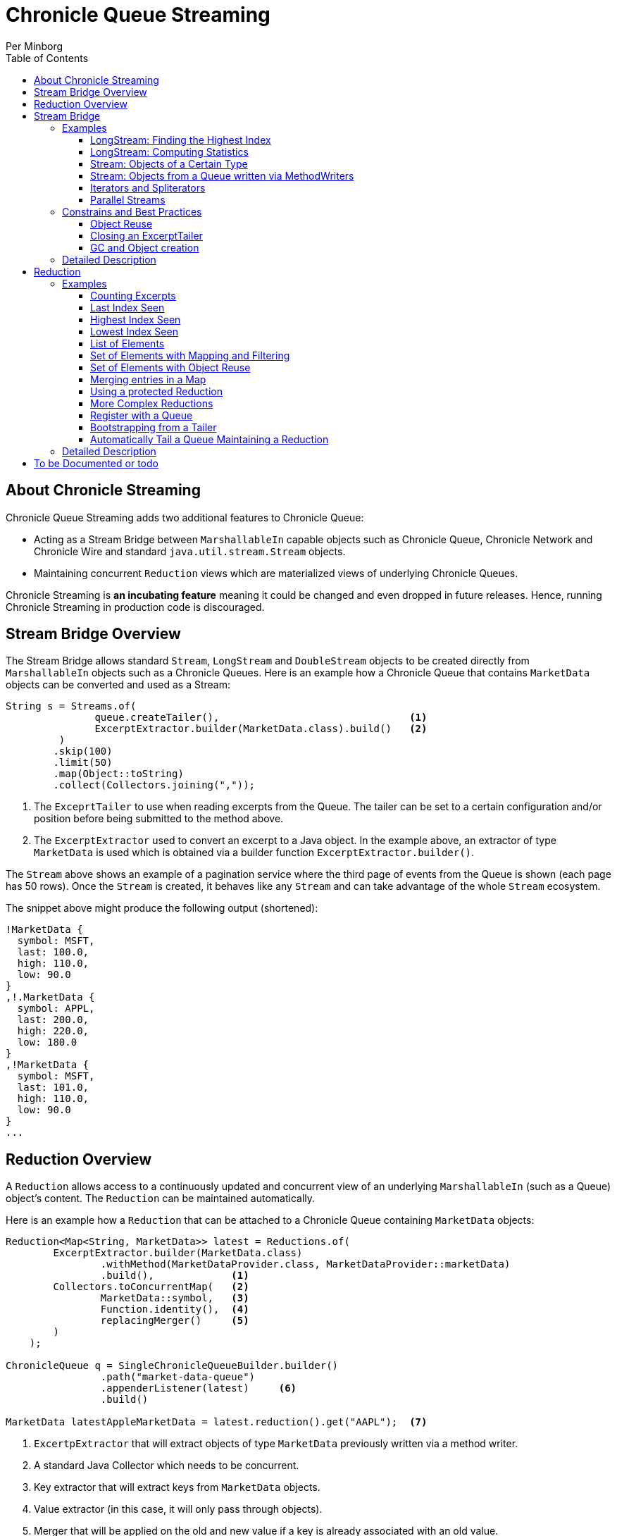 = Chronicle Queue Streaming
Per Minborg
:css-signature: demo
:toc: macro
:toclevels: 3
:icons: font

toc::[]

== About Chronicle Streaming

Chronicle Queue Streaming adds two additional features to Chronicle Queue:

* Acting as a Stream Bridge between `MarshallableIn` capable objects such as Chronicle Queue, Chronicle Network and Chronicle Wire and standard `java.util.stream.Stream` objects.
* Maintaining concurrent `Reduction` views which are materialized views of underlying Chronicle Queues.

Chronicle Streaming is *an incubating feature* meaning it could be changed and even dropped in future releases. Hence, running Chronicle Streaming in production code is discouraged.

== Stream Bridge Overview

The Stream Bridge allows standard `Stream`, `LongStream` and `DoubleStream` objects to be created directly from `MarshallableIn` objects such as a Chronicle Queues.
Here is an example how a Chronicle Queue that contains `MarketData` objects can be converted and used as a Stream:

[source,java]
----
String s = Streams.of(
               queue.createTailer(),                                <1>
               ExcerptExtractor.builder(MarketData.class).build()   <2>
         )
        .skip(100)
        .limit(50)
        .map(Object::toString)
        .collect(Collectors.joining(","));
----

<1> The `ExceprtTailer` to use when reading excerpts from the Queue.
The tailer can be set to a certain configuration and/or position before being submitted to the method above.

<2> The `ExcerptExtractor` used to convert an excerpt to a Java object.
In the example above, an extractor of type `MarketData` is used which is obtained via a builder function `ExcerptExtractor.builder()`.

The `Stream` above shows an example of a pagination service where the third page of events from the Queue is shown (each page has 50 rows).
Once the `Stream` is created, it behaves like any `Stream` and can take advantage of the whole `Stream` ecosystem.

The snippet above might produce the following output (shortened):
[source,text]

----
!MarketData {
  symbol: MSFT,
  last: 100.0,
  high: 110.0,
  low: 90.0
}
,!.MarketData {
  symbol: APPL,
  last: 200.0,
  high: 220.0,
  low: 180.0
}
,!MarketData {
  symbol: MSFT,
  last: 101.0,
  high: 110.0,
  low: 90.0
}
...
----

== Reduction Overview

A `Reduction` allows access to a continuously updated and concurrent view of an underlying `MarshallableIn` (such as a Queue) object's content.
The `Reduction` can be maintained automatically.

Here is an example how a `Reduction` that can be attached to a Chronicle Queue containing `MarketData` objects:

[source,java]
----
Reduction<Map<String, MarketData>> latest = Reductions.of(
        ExcerptExtractor.builder(MarketData.class)
                .withMethod(MarketDataProvider.class, MarketDataProvider::marketData)
                .build(),             <1>
        Collectors.toConcurrentMap(   <2>
                MarketData::symbol,   <3>
                Function.identity(),  <4>
                replacingMerger()     <5>
        )
    );

ChronicleQueue q = SingleChronicleQueueBuilder.builder()
                .path("market-data-queue")
                .appenderListener(latest)     <6>
                .build()

MarketData latestAppleMarketData = latest.reduction().get("AAPL");  <7>

----

<1> `ExcertpExtractor` that will extract objects of type `MarketData` previously written via a method writer.
<2> A standard Java Collector which needs to be concurrent.
<3> Key extractor that will extract keys from `MarketData` objects.
<4> Value extractor (in this case, it will only pass through objects).
<5> Merger that will be applied on the old and new value if a key is already associated with an old value.
<6> Register the accumulation with the queue so that it is automatically maintained when excerpts are added.
<7> Example of how to access the concurrent reduction.

The `Reduction` above shows an example of a latest-seen service where the latest `MarketData` per symbol (key) is maintained.

The `Reductions.of()` takes an `ExcerptExtractor` that is used to extract objects from the queue and a standard Java Collector (which needs to be concurrent). The Collector shown above operates on Maps and, as described above, will map objects of type `MarketData` using `MarketData::symbol` to extract keys and `Function.identity()` to extract values.
In case there is already an old value associated with a particular key, the provided merger `Reductions.replacingMerger()` is applied (which will replace the old existing value for a key with the new value).

Once a `Reduction` is created, it can accept an `ExcerptTailer` to boostrap from an existing queue.
As shown above, it can also be registered with a Queue as an `ExcerptListener` so that any updates made to the Queue also automatically will update the `Reduction`, effectively creating a "fire-and-forget" data reduction structure.

The snippet above might produce the following output (shortened):

[source,text]
----
accumulation.accumulation() = {MSFT=!MarketData {
  symbol: MSFT,
  last: 101.0,
  high: 110.0,
  low: 90.0
}
, APPL=!MarketData {
  symbol: AAPL,
  last: 200.0,
  high: 220.0,
  low: 180.0
}
}
----

== Stream Bridge

This chapter contains a more detailed description of the Stream Bridge functionality.
First, a number of examples are shown so that the overall use cases can be more easily understood.
After that, a more formal description is presented.

=== Examples

This chapter contains a number of Stream Bridge examples.

==== LongStream: Finding the Highest Index

This example is using a `LongStream` eliminating object creation:

[source,java]
----
long last = Streams.ofLong(
                q.createTailer(),
                ToLongExcerptExtractor.extractingIndex() <1>
         )
        .max()
        .orElse(-1);                                     <2>

----

<1> Convenience method equivalent to `(wire, index) -> index`.
<2> If no index is present, return `-1`.

==== LongStream: Computing Statistics

This other example is also using a `LongStream` but with a custom extractor that will read a `long` directly from the queue.

[source,java]
----
LongSummaryStatistics stat = Streams.ofLong(
               q.createTailer(),
               (wire, index) -> wire.getValueIn().readLong() <1>
        )
        .summaryStatistics();
----

<1> Custom `ToLongExcerptExtractor` lambda.

==== Stream: Objects of a Certain Type

This example shows an example of creating a `Stream<MarketData>`.
[source,java]

----
Stream<MarketData> stream = Streams.of(queue.createTailer(), builder(MarketData.class).build());
----

The `ExcerptExtractor.builder(Class<E> type).build` construct is equivalent to:

[source,java]
----
(wire, index) -> wire
    .getValueIn()
    .object(type);
----

==== Stream: Objects from a Queue written via MethodWriters

If a queue was written using a method writer, the queue will likely contain messages of different types.
Assuming we have used a method writer implementing:

[source,java]
----
public interface Messages {

    void shares(Shares shares);

    void news(News news);

    void greeting(String greeting);

}
----

we can extract messages of a certain type like so:

[source,java]
----
List<News> newsList = Streams.of(
                    q.createTailer(),
                    builder(News.class)
                        .withMethod(Messages.class, Messages::news)
                        .build()                                           <1>
            )
            .sorted(Comparator.comparing(News::symbol))                    <2>
            .collect(toList());
----

<1> Creates an `ExcerptExtractor` that will extract `News` messages that was previously written to the queue using a method writer's `Messages::news` method.

<2> Standard `Stream` operation that will return a `Stream` sorted in `symbol` order.

The extractor will only extract messages of the specified type and method and not other messages.

==== Iterators and Spliterators

Streams, Spliterators and Iterators are related.
The Stream Bridge feature also supports creating various Spliterators and Iterators.
Here is an example:

[source,java]
----
Iterator<MarketData> iterator = Streams.iterator(
                queue.createTailer(),
                builder(MarketData.class).build()      <1>
);
----

<1> Extract messages of this type while iterating.

As can be seen, the procedure here is similar to creating a `Stream`.

==== Parallel Streams
Streams handle thread-safety issues with `MarshallableIn` objects but the provided `MarshallableIn` must be able to run on different threads (e.g. cannot have `ThreadLocal` variables) or else the result is undefined.

=== Constrains and Best Practices

This chapter contains tips for using the Stream Bridge feature.

==== Object Reuse

It is possible to create an `ExcerprExtractor` that is reusing objects.
Care must be taken if such an extractor is used so that, for example, reused objects are not exposed and/or not stored internally in the Streams pipeline.
If in doubt, make a copy or extract an immutable value from the object at hand.

[source,java]
----
OptionalDouble max = Streams.of(queue.createTailer(),
               builder(MarketData.class)
                        .withReusing(MarketData::new)    <1>
                        .build())
        .mapToDouble(MarketData::last)                   <2>
        .max();
----

<1> This supplier is used to provide objects that are reused when successively extracting a plurality of elements.
<2> A primitive `double` value is extracted directly making reuse safe.

Here is an example of object reuse that is *not allowed*:

[source,java]
----
List<MarketData> list = Streams.of(queue.createTailer(),
                builder(MarketData.class)
                        .withReusing(MarketData::new)  <1>
                        .build())
        .collect(toList());                            <2>

System.out.println("list = " + list);
----

<1> This supplier is used to provide objects that are reused when successively extracting a plurality of elements.
<2> As objects are reused, the list will be populated with identical objects that will reflect the latest value of the reused object.

This might print something like this:

[source,text]
----
list = [!MarketData {
  symbol: MSFT,
  last: 101.0,
  high: 110.0,
  low: 90.0
}
, !MarketData {
  symbol: MSFT,
  last: 101.0,
  high: 110.0,
  low: 90.0
}
, !MarketData {
  symbol: MSFT,
  last: 101.0,
  high: 110.0,
  low: 90.0
}
]
----

==== Closing an ExcerptTailer

In the examples above, an `ExcerptTailer` was created on demand but was not properly closed.
In memory sensitive applications, it is recommended that this is taken care of as tailers may have allocated internal resources.
Here is an example:

[source,java]
----
Map<String, List<MarketData>> groups;
try (ExcerptTailer tailer = queue.createTailer()) {
    groups = Streams.of(tailer, builder(MarketData.class).build())
            .collect(groupingBy(MarketData::symbol));
}    <1>

groups...
----

<1> The tailer is auto-closed here

==== GC and Object creation

Streams are likely to create objects during construction and use.
Therefore, the Stream Bridge features are not recommended in the same JVM as deterministic low-latency applications.
Once these objects are reclaimed by the Garbage Collector, jitter may be incurred on executing Threads.

=== Detailed Description

To Be Written...

== Reduction

=== Examples

This chapter contains a number of examples of how to use `Reduction` objects.

==== Counting Excerpts

[source,java]
----
Reduction<LongSupplier> counting = Reductions.counting() <1>
...
long count = counting.reduction().getAsLong();           <2>
----
<1> Maintains a count of the number of excerpts encountered.
<2> Shows how one can access the current reduction value.

==== Last Index Seen

This Accumulation will hold the latest index seen or 0 if no index was seen.

[source,java]
----
Reduction<LongSupplier> lastSeeing =
        Reductions.reducingLong(extractingIndex(), 0, (a, b) -> b); <1>
...
long lastSeen = lastSeeing.reduction().getAsLong();

----
<1> Maintains a view of the last index encountered or 0 if no index was encountered

==== Highest Index Seen

This Accumulation will hold the highest index seen or 0 if no index was seen.

[source,java]
----
Reduction<LongSupplier> maxIndexing =
        Reductions.reducingLong(extractingIndex(), 0L, Math::max); <1>
...
long maxIndex = maxIndexing.reduction().getAsLong();
----
<1> Maintains a view of the highest index encountered or 0 if no index was encountered.

==== Lowest Index Seen

This Accumulation will hold the lowest index seen or `Long.MAX_VALUE` if no index was seen.

[source,java]
----
Reduction<LongSupplier> minListener =
        Reductions.reducingLong(extractingIndex(), Long.MAX_VALUE, Math::min);
----

==== List of Elements

Maintains a List of all MarketData elements encountered in a List. This should be used with caution as a queue can contain many elements requiring a lot of heap memory.

[source,java]
----
Reduction<List<MarketData>> listing =
        Reductions.of(builder(MarketData.class).build(), ConcurrentCollectors.toConcurrentList()); <1>
----
<1> Maintains a List of all MarketData elements encountered in a List.

==== Set of Elements with Mapping and Filtering

Maintains a Set of all symbols that starts with an "S" in MarketData objects.

[source,java]
----
Reduction<Set<String>> symbolsStartingWithS = Reductions.of(
       builder(MarketData.class).withReusing(MarketData::new).build() <1>
                .map(MarketData::symbol)                              <2>
                .filter(s -> s.startsWith("S")),                      <3>
        ConcurrentCollectors.toConcurrentSet());                      <4>
----

<1> Extract MarketData objects.
<2> Map ExcerptExtractor<MarketData> to ExcerptExtractor<String> extracting symbols.
<3> Retain only symbols starting with "S".
<4> Collect to a concurrent Set.

==== Set of Elements with Object Reuse

Maintains a Set of all symbols in MarketData objects reusing intermediate MarketData objects.

[source,java]
----
Reduction<Set<String>> symbolsStartingWithS =
        Reduction.of(
                builder(MarketData.class)                       <1>
                    .withReusing(MarketData::new)               <2>
                    .build()
                .map(MarketData::symbol),                       <3>
               ConcurrentCollectors.toConcurrentSet());         <4>
----

<1> Extract MarketData objects.
<2> Provide a constructor used to create object(s) to reuse.
<3> Map ExcerptExtractor<MarketData> to ExcerptExtractor<String> extracting symbols.
<4> Collect to a concurrent Set.

NOTE: The reuse of object is safe in this case as immutable values are derived directly from the reused object.

==== Merging entries in a Map

Maintains a Map of the latest MarketData message per symbol where the messages were previously written by a MethodWriter of type MarketDataProvider. This is effectively a queue backed Map that will always reflect a state of the underlying queue.

[source,java]
----
Reduction<Map<String, MarketData>> latest = Reductions.of(
        ExcerptExtractor.builder(MarketData.class)
                .withMethod(MarketDataProvider.class, MarketDataProvider::marketData)
                .build(),
        Collectors.toConcurrentMap(
                MarketData::symbol,
                Function.identity(),
                replacingMerger()
        )
);
...
MarketData latestAppleMarketData = latest.reduction().get("AAPL");

Map<String, MarketData> liveQueueBackedMap = latest.reduction(); <1>

----
<1> This creates a live concurrent view of the reduction that can be invoked at any time.

==== Using a protected Reduction

Many collectors can be used in combination with a "protective coat" around the actual reduction. Here is an example of providing an unmodifiable view of a map using standard Java Collector constructs:

[source,java]
----
Reduction<Map<String, MarketData>> latestProtected = Reductions.of(
        ExcerptExtractor.builder(MarketData.class)
                .withMethod(MarketDataProvider.class, MarketDataProvider::marketData)
                .build(),
        Collectors.collectingAndThen(
                Collectors.toConcurrentMap(
                        MarketData::symbol,
                        Function.identity(),
                        replacingMerger()),
                Collections::unmodifiableMap
        )
);
----


==== More Complex Reductions
As Collectors can be composed to an arbitrary depth, more complex reductions can easily be constructed. As long as the first-level collector is concurrent, the lower level ones need not be concurrent. Here is an example:
[source,java]
----
Reduction<ConcurrentMap<String, DoubleSummaryStatistics>> stats = Reductions.of(
        ExcerptExtractor.builder(MarketData.class)
                .withMethod(MarketDataProvider.class, MarketDataProvider::marketData)
                .build(),
        groupingByConcurrent(
                MarketData::symbol,
                summarizingDouble(MarketData::last)
        )
);
----
This will maintain statistics per symbol on `MarketData::last` using vanilla Java classes (creates objects).

==== Register with a Queue

A Reduction can be added to a Chronicle Queue using the `SingleChronicleQueueBuilder::appenderListener` method.
This means the Reduction will be automatically updated upon excerpts being persisted to the queue.

[source,java]
----
ChronicleQueue q = SingleChronicleQueueBuilder.builder()
        .path("my-queue")
        .appenderListener(reduction)
        .build();
----

==== Bootstrapping from a Tailer

Existing exerpts in a queue can be replayed onto an Reduction by means of the `Reduction::accept` method.
This provides an easy way to bootstrap the Reduction upon restart.

[source,java]
----
reduction.accept(queue.createTailer());
----

==== Automatically Tail a Queue Maintaining a Reduction

This example shows how a Thread can be setup to automatically tail a queue while maintaining a Reduction. Any data added to the queue will be consumed by the Thread and might contribute to the Reduction.

[source,java]
----
SingleChronicleQueue queue = SingleChronicleQueueBuilder.single("my-queue")
                .build();

Reduction<Map<String, MarketData>> queueBackedMapping = Reductions.of(
        ExcerptExtractor.builder(MarketData.class)
                .withMethod(MarketDataProvider.class, MarketDataProvider::marketData)
                .build(),
        Collectors.collectingAndThen(
                Collectors.toConcurrentMap(
                        MarketData::symbol,
                        Function.identity(),
                        replacingMerger()
                ),
                Collections::unmodifiableMap
        )
); <1>

// This provides a concurrent automatically updated view of the queue-backed map.
Map<String, MarketData> queueBackedMap = queueBackedMapping.reduction();        <2>

ExecutorService executorService = Executors.newSingleThreadExecutor();          <3>

try (AutoTailers.CloseableRunnable runnable = AutoTailers.createRunnable(       <4>
        queue::createTailer,                                                    <5>
        queueBackedMapping,                                                     <6>
        PauserMode.balanced                                                     <7>
)) {
    executorService.submit(runnable);                                           <8>
    Thread.sleep(TimeUnit.SECONDS.toMillis(10));                                <9>
} catch (InterruptedException ie) {                                             <10>
    // do nothing
}
net.openhft.chronicle.threads.Threads.shutdown(executorService);                <11>
----
<1> This is the same Reduction previously described in <<_using_a_protected_reduction>> and will maintain a queue-backed map Reduction.
<2> This variable can be used to inspect the Reduction at any time.
<3> Creates a new ExecutorService with a single thread.
<4> Creates a Runnable that can be submitted to the ExecutorService in <3>
<5> Signifies how an ExcerptTailer is obtained.
<6> Provides an ExcerptListener (in this case the Reduction) to be invoked on every encountered excerpt.
<7> Tells the Thread how to pause if there are no more Excerpts to consume.
<8> Submits the runnable to the executor service.
<9> Waits for 10 seconds. In a real case, the Thread might run forever.
<10> When exiting the TWR block, the runnable is automatically closed and will consequently exit shortly after.
<11> Waits for the thread to shut down

=== Detailed Description

To Be Written...

== To be Documented or todo

* Configuration Reductions (concrete classes)
* Parallel streams (Thread-safe ExcerptTailer)
* ExcerptExtractor.ofType() error handling (what if there is another message on the queue?)
* Extractors' use of `null` and `Long.MIN_VALUE`
* ConcurrentCollectors.* need to be transitively concurrent (NO)
* Maybe provide a Supplier<ExcerptTailer> so that streams can close the tailer after use?
* Binary Compatibility Plugin to ignore "incubator" packages (regardless if this is an incubating feature or not)
* Reduction.of(ExcerptExtractor).collecting(Collector)
* Reduction.of(ExcerptExtractor).reducing()
* Review Streams using reusable objects. Maybe just in sequential streams?